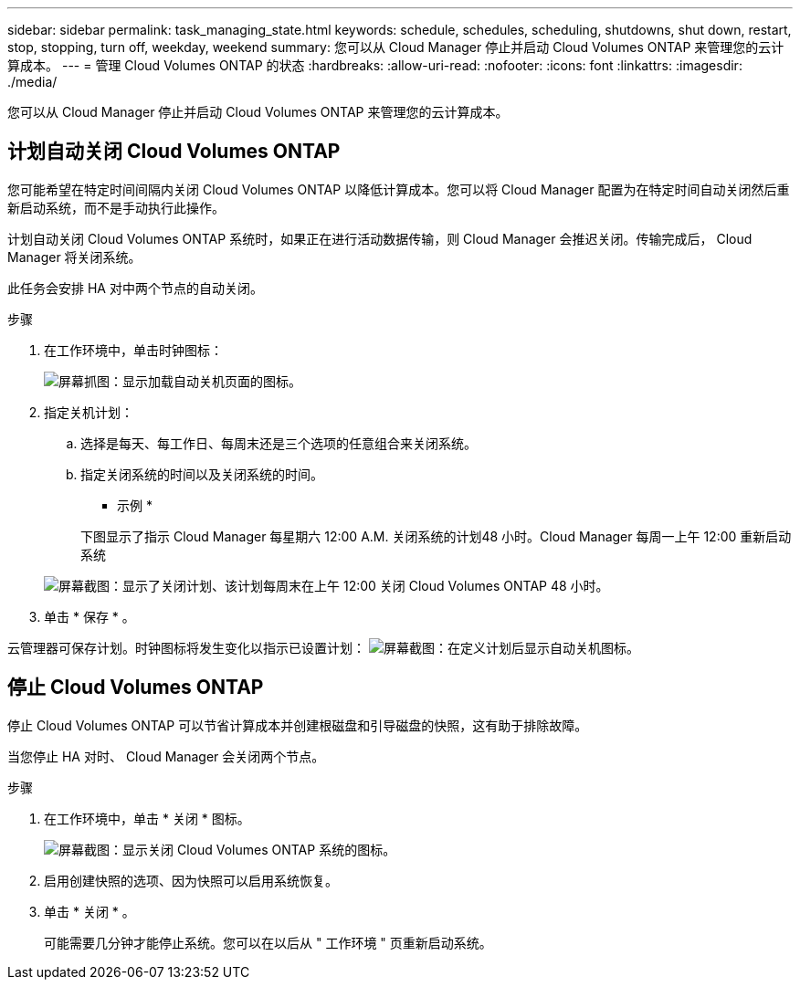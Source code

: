 ---
sidebar: sidebar 
permalink: task_managing_state.html 
keywords: schedule, schedules, scheduling, shutdowns, shut down, restart, stop, stopping, turn off, weekday, weekend 
summary: 您可以从 Cloud Manager 停止并启动 Cloud Volumes ONTAP 来管理您的云计算成本。 
---
= 管理 Cloud Volumes ONTAP 的状态
:hardbreaks:
:allow-uri-read: 
:nofooter: 
:icons: font
:linkattrs: 
:imagesdir: ./media/


[role="lead"]
您可以从 Cloud Manager 停止并启动 Cloud Volumes ONTAP 来管理您的云计算成本。



== 计划自动关闭 Cloud Volumes ONTAP

您可能希望在特定时间间隔内关闭 Cloud Volumes ONTAP 以降低计算成本。您可以将 Cloud Manager 配置为在特定时间自动关闭然后重新启动系统，而不是手动执行此操作。

计划自动关闭 Cloud Volumes ONTAP 系统时，如果正在进行活动数据传输，则 Cloud Manager 会推迟关闭。传输完成后， Cloud Manager 将关闭系统。

此任务会安排 HA 对中两个节点的自动关闭。

.步骤
. 在工作环境中，单击时钟图标：
+
image:screenshot_shutdown_icon.gif["屏幕抓图：显示加载自动关机页面的图标。"]

. 指定关机计划：
+
.. 选择是每天、每工作日、每周末还是三个选项的任意组合来关闭系统。
.. 指定关闭系统的时间以及关闭系统的时间。
+
* 示例 *

+
下图显示了指示 Cloud Manager 每星期六 12:00 A.M. 关闭系统的计划48 小时。Cloud Manager 每周一上午 12:00 重新启动系统

+
image:screenshot_shutdown.gif["屏幕截图：显示了关闭计划、该计划每周末在上午 12:00 关闭 Cloud Volumes ONTAP 48 小时。"]



. 单击 * 保存 * 。


云管理器可保存计划。时钟图标将发生变化以指示已设置计划： image:screenshot_shutdown_icon_scheduled.gif["屏幕截图：在定义计划后显示自动关机图标。"]



== 停止 Cloud Volumes ONTAP

停止 Cloud Volumes ONTAP 可以节省计算成本并创建根磁盘和引导磁盘的快照，这有助于排除故障。

当您停止 HA 对时、 Cloud Manager 会关闭两个节点。

.步骤
. 在工作环境中，单击 * 关闭 * 图标。
+
image:screenshot_otc_turn_off.gif["屏幕截图：显示关闭 Cloud Volumes ONTAP 系统的图标。"]

. 启用创建快照的选项、因为快照可以启用系统恢复。
. 单击 * 关闭 * 。
+
可能需要几分钟才能停止系统。您可以在以后从 " 工作环境 " 页重新启动系统。


